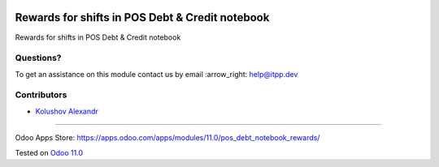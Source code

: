 .. image:: https://itpp.dev/images/infinity-readme.png
   :alt: Tested and maintained by IT Projects Labs
   :target: https://itpp.dev

.. image:: https://img.shields.io/badge/license-MIT-blue.svg
   :target: https://opensource.org/licenses/MIT
   :alt: License: MIT

==================================================
 Rewards for shifts in POS Debt & Credit notebook
==================================================

Rewards for shifts in POS Debt & Credit notebook

Questions?
==========

To get an assistance on this module contact us by email :arrow_right: help@itpp.dev

Contributors
============
* `Kolushov Alexandr <https://it-projects.info/team/KolushovAlexandr>`__

===================

Odoo Apps Store: https://apps.odoo.com/apps/modules/11.0/pos_debt_notebook_rewards/


Tested on `Odoo 11.0 <https://github.com/odoo/odoo/commit/3d09560ffc779e169ed9488e4e07928204dd234d>`_
